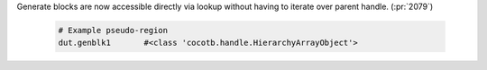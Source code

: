 Generate blocks are now accessible directly via lookup without having to iterate over parent handle. (:pr:`2079`)

  .. code-block:: python3

      # Example pseudo-region
      dut.genblk1       #<class 'cocotb.handle.HierarchyArrayObject'>

  .. consume the towncrier issue number on this line.
